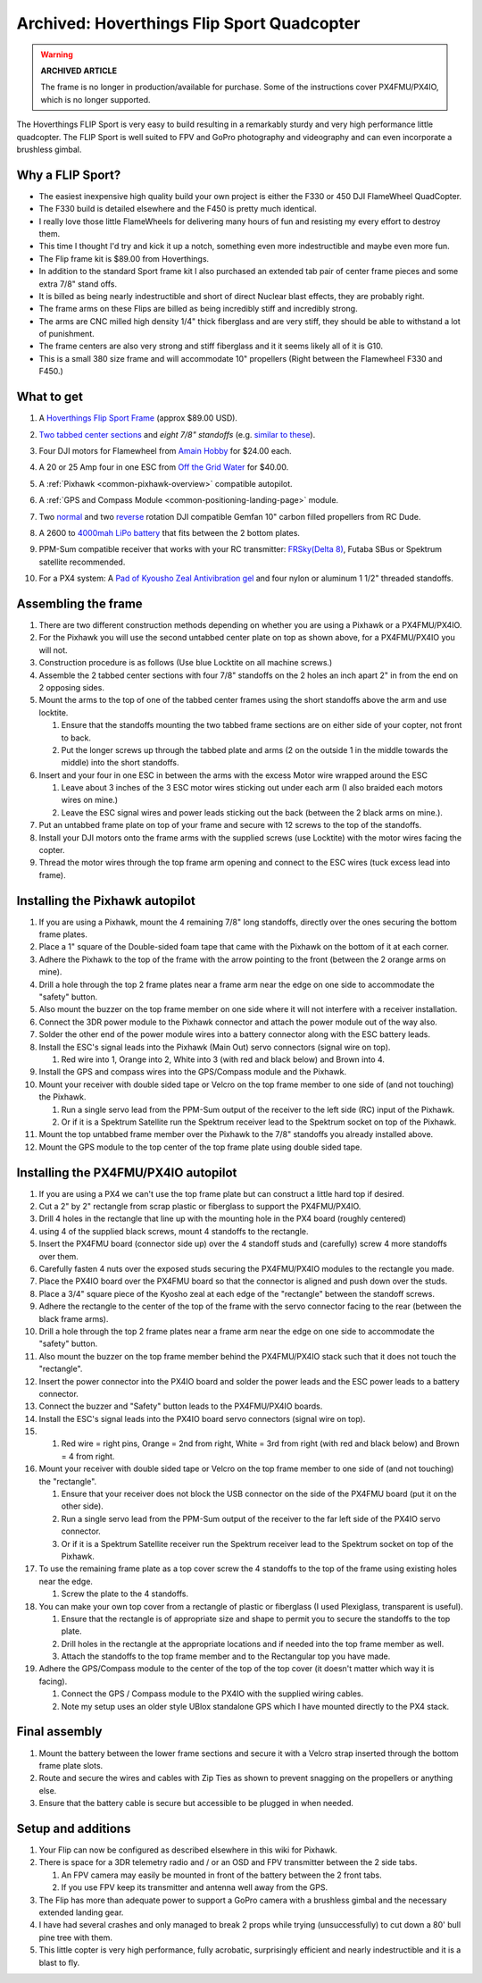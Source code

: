 .. _hoverthings-flip-sport-quadcopter:

===========================================
Archived: Hoverthings Flip Sport Quadcopter
===========================================

.. warning::

   **ARCHIVED ARTICLE**

   The frame is no longer in production/available for purchase.
   Some of the instructions cover PX4FMU/PX4IO, which is no longer supported.

The Hoverthings FLIP Sport is very easy to build resulting in a
remarkably sturdy and very high performance little quadcopter. The FLIP
Sport is well suited to FPV and GoPro photography and videography and
can even incorporate a brushless gimbal.

.. image:: ../images/FlipFront.jpg
    :target: ../_images/FlipFront.jpg

Why a FLIP Sport?
=================

-  The easiest inexpensive high quality build your own project is either
   the F330 or 450 DJI FlameWheel QuadCopter.
-  The F330 build is detailed elsewhere and the F450 is pretty much
   identical.
-  I really love those little FlameWheels for delivering many hours of
   fun and resisting my every effort to destroy them.
-  This time I thought I'd try and kick it up a notch, something even
   more indestructible and maybe even more fun.
-  The Flip frame kit is $89.00 from Hoverthings.
-  In addition to the standard Sport frame kit I also purchased an
   extended tab pair of center frame pieces and some extra 7/8" stand
   offs.
-  It is billed as being nearly indestructible and short of direct
   Nuclear blast effects, they are probably right.
-  The frame arms on these Flips are billed as being incredibly stiff
   and incredibly strong.
-  The arms are CNC milled high density 1/4" thick fiberglass and are
   very stiff, they should be able to withstand a lot of punishment.
-  The frame centers are also very strong and stiff fiberglass and it it
   seems likely all of it is G10.
-  This is a small 380 size frame and will accommodate 10" propellers
   (Right between the Flamewheel F330 and F450.)

.. image:: ../images/FlipLeg1.jpg
    :target: ../_images/FlipLeg1.jpg

What to get
===========

#. A `Hoverthings Flip Sport Frame <https://www.amazon.com/HoverThings-Flip-Frame-Black-Orange/dp/B00HZTN6GO/>`__ (approx $89.00 USD).

   .. image:: ../../../images/3281_dimg2.jpg
       :target: ../_images/3281_dimg2.jpg
   
#. `Two tabbed center sections <hhttp://www.hoverthings.com/flip4tabblack>`__ and *eight 7/8" standoffs* (e.g. `similar to these <http://hoverthings.com/standoff-nylon-f-f/>`__).
#. Four DJI motors for Flamewheel from `Amain Hobby <https://www.amainhobbies.com/dji-multirotor-replacement-brushless-motor-dji-motor01/p235238>`__
   for $24.00 each.
#. A 20 or 25 Amp four in one ESC from `Off the Grid Water <http://mymobilemms.com/OFFTHEGRIDWATER.CA/ESC/4-in-1-Speed-Control-Quad-HOBBYWING-Quattro-Skywalker-25A-X-41?cPath=2_4>`__
   for $40.00.
#. A :ref:`Pixhawk <common-pixhawk-overview>` compatible autopilot.
#. A :ref:`GPS and Compass Module <common-positioning-landing-page>` module.
#. Two `normal <https://www.rcdude.com/product-p/gf-1045-c.htm>`__
   and two `reverse <https://www.rcdude.com/product-p/gf-1045r-blk.htm>`__
   rotation DJI compatible Gemfan 10" carbon filled propellers from RC Dude.

#. A 2600 to `4000mah LiPo battery <https://hobbyking.com/en_us/turnigy-battery-nano-tech-4000mah-3s-25-50c-lipo-pack-xt-60.html?___store=en_us>`__
   that fits between the 2 bottom plates.
#. PPM-Sum compatible receiver that works with your RC transmitter:
   `FRSky <http://www.valuehobby.com/radio-systems-servos/receivers/frsky-receiver-telemetry.html>`__\ `(Delta
   8) <http://www.valuehobby.com/frysky-delta-8.html>`__, Futaba SBus or
   Spektrum satellite recommended.
#. For a PX4 system: A `Pad of Kyousho Zeal Antivibration gel <https://www.amainhobbies.com/kyosho-zeal-vibration-absorption-gyro-reciever-mounting-gel-1-sheet-kyoz8006/p19713>`__
   and four nylon or aluminum 1 1/2" threaded standoffs.

.. image:: ../images/FlipTop.jpg
    :target: ../_images/FlipTop.jpg

Assembling the frame
====================

#. There are two different construction methods depending on whether you
   are using a Pixhawk or a PX4FMU/PX4IO.
#. For the Pixhawk you will use the second untabbed center plate on top
   as shown above, for a PX4FMU/PX4IO you will not.
#. Construction procedure is as follows (Use blue Locktite on all
   machine screws.)
#. Assemble the 2 tabbed center sections with four 7/8" standoffs on the
   2 holes an inch apart 2" in from the end on 2 opposing sides.
#. Mount the arms to the top of one of the tabbed center frames using
   the short standoffs above the arm and use locktite.

   #. Ensure that the standoffs mounting the two tabbed frame sections
      are on either side of your copter, not front to back.
   #. Put the longer screws up through the tabbed plate and arms (2 on
      the outside 1 in the middle towards the middle) into the short
      standoffs.

#. Insert and your four in one ESC in between the arms with the excess
   Motor wire wrapped around the ESC

   #. Leave about 3 inches of the 3 ESC motor wires sticking out under
      each arm (I also braided each motors wires on mine.)
   #. Leave the ESC signal wires and power leads sticking out the back
      (between the 2 black arms on mine.).

#. Put an untabbed frame plate on top of your frame and secure with 12
   screws to the top of the standoffs.
#. Install your DJI motors onto the frame arms with the supplied screws
   (use Locktite) with the motor wires facing the copter.
#. Thread the motor wires through the top frame arm opening and connect
   to the ESC wires (tuck excess lead into frame).

.. image:: ../images/FlipSportMotProp.jpg
    :target: ../_images/FlipSportMotProp.jpg

Installing the Pixhawk autopilot
========================================

#. If you are using a Pixhawk, mount the 4 remaining 7/8" long
   standoffs, directly over the ones securing the bottom frame plates.
#. Place a 1" square of the Double-sided foam tape that came with the
   Pixhawk on the bottom of it at each corner.
#. Adhere the Pixhawk to the top of the frame with the arrow pointing to
   the front (between the 2 orange arms on mine).
#. Drill a hole through the top 2 frame plates near a frame arm near the
   edge on one side to accommodate the "safety" button.
#. Also mount the buzzer on the top frame member on one side where it
   will not interfere with a receiver installation.
#. Connect the 3DR power module to the Pixhawk connector and attach the
   power module out of the way also.
#. Solder the other end of the power module wires into a battery
   connector along with the ESC battery leads.
#. Install the ESC's signal leads into the Pixhawk (Main Out) servo
   connectors (signal wire on top).

   #. Red wire into 1, Orange into 2, White into 3 (with red and black
      below) and Brown into 4.

#. Install the GPS and compass wires into the GPS/Compass module and the
   Pixhawk.
#. Mount your receiver with double sided tape or Velcro on the top frame
   member to one side of (and not touching) the Pixhawk.

   #. Run a single servo lead from the PPM-Sum output of the receiver to
      the left side (RC) input of the Pixhawk.
   #. Or if it is a Spektrum Satellite run the Spektrum receiver lead to
      the Spektrum socket on top of the Pixhawk.

#. Mount the top untabbed frame member over the Pixhawk to the 7/8"
   standoffs you already installed above.
#. Mount the GPS module to the top center of the top frame plate using
   double sided tape.

Installing the PX4FMU/PX4IO autopilot
=============================================

#. If you are using a PX4 we can't use the top frame plate but can
   construct a little hard top if desired.
#. Cut a 2" by 2" rectangle from scrap plastic or fiberglass to support
   the PX4FMU/PX4IO.
#. Drill 4 holes in the rectangle that line up with the mounting hole in
   the PX4 board (roughly centered)
#. using 4 of the supplied black screws, mount 4 standoffs to the
   rectangle.
#. Insert the PX4FMU board (connector side up) over the 4 standoff studs
   and (carefully) screw 4 more standoffs over them.
#. Carefully fasten 4 nuts over the exposed studs securing the PX4FMU/PX4IO
   modules to the rectangle you made.
#. Place the PX4IO board over the PX4FMU board so that the connector is
   aligned and push down over the studs.
#. Place a 3/4" square piece of the Kyosho zeal at each edge of the
   "rectangle" between the standoff screws.
#. Adhere the rectangle to the center of the top of the frame with the
   servo connector facing to the rear (between the black frame arms).
#. Drill a hole through the top 2 frame plates near a frame arm near the
   edge on one side to accommodate the "safety" button.
#. Also mount the buzzer on the top frame member behind the PX4FMU/PX4IO stack
   such that it does not touch the "rectangle".
#. Insert the power connector into the PX4IO board and solder the power
   leads and the ESC power leads to a battery connector.
#. Connect the buzzer and "Safety" button leads to the PX4FMU/PX4IO boards.
#. Install the ESC's signal leads into the PX4IO board servo connectors
   (signal wire on top).
#. 

   #. Red wire = right pins, Orange = 2nd from right, White = 3rd from
      right (with red and black below) and Brown = 4 from right.

#. Mount your receiver with double sided tape or Velcro on the top frame
   member to one side of (and not touching) the "rectangle".

   #. Ensure that your receiver does not block the USB connector on the
      side of the PX4FMU board (put it on the other side).
   #. Run a single servo lead from the PPM-Sum output of the receiver to
      the far left side of the PX4IO servo connector.
   #. Or if it is a Spektrum Satellite receiver run the Spektrum
      receiver lead to the Spektrum socket on top of the Pixhawk.

#. To use the remaining frame plate as a top cover screw the 4 standoffs
   to the top of the frame using existing holes near the edge.

   #. Screw the plate to the 4 standoffs.

#. You can make your own top cover from a rectangle of plastic or
   fiberglass (I used Plexiglass, transparent is useful).

   #. Ensure that the rectangle is of appropriate size and shape to
      permit you to secure the standoffs to the top plate.
   #. Drill holes in the rectangle at the appropriate locations and if
      needed into the top frame member as well.
   #. Attach the standoffs to the top frame member and to the
      Rectangular top you have made.

#. Adhere the GPS/Compass module to the center of the top of the top
   cover (it doesn't matter which way it is facing).

   #. Connect the GPS / Compass module to the PX4IO with the supplied
      wiring cables.
   #. Note my setup uses an older style UBlox standalone GPS which I
      have mounted directly to the PX4 stack.

.. image:: ../images/hoverthings_assembly_gps_etc.jpg
    :target: ../_images/hoverthings_assembly_gps_etc.jpg

.. image:: ../images/hoverthings_assembly_2.jpg
    :target: ../_images/hoverthings_assembly_2.jpg


Final assembly
==============

#. Mount the battery between the lower frame sections and secure it with
   a Velcro strap inserted through the bottom frame plate slots.
#. Route and secure the wires and cables with Zip Ties as shown to
   prevent snagging on the propellers or anything else.
#. Ensure that the battery cable is secure but accessible to be plugged
   in when needed.

.. image:: ../images/FlipPX41.jpg
    :target: ../_images/FlipPX41.jpg


Setup and additions
===================

#. Your Flip can now be configured as described elsewhere in this wiki
   for Pixhawk.
#. There is space for a 3DR telemetry radio and / or an OSD and FPV
   transmitter between the 2 side tabs.

   #. An FPV camera may easily be mounted in front of the battery
      between the 2 front tabs.
   #. If you use FPV keep its transmitter and antenna well away from
      the GPS.

#. The Flip has more than adequate power to support a GoPro camera with
   a brushless gimbal and the necessary extended landing gear.
#. I have had several crashes and only managed to break 2 props while
   trying (unsuccessfully) to cut down a 80' bull pine tree with them.
#. This little copter is very high performance, fully acrobatic,
   surprisingly efficient and nearly indestructible and it is a blast to fly.

